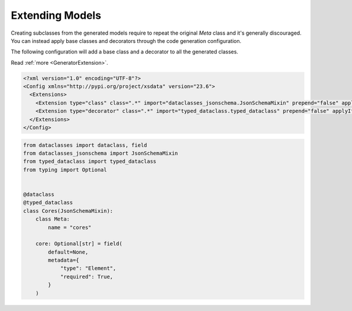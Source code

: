 ================
Extending Models
================



Creating subclasses from the generated models require to repeat the original `Meta`
class and it's generally discouraged. You can instead apply base classes and
decorators through the code generation configuration.


The following configuration will add a base class and a decorator to all the
generated classes.

Read :ref:`more <GeneratorExtension>`.


.. code-block:: xml

    <?xml version="1.0" encoding="UTF-8"?>
    <Config xmlns="http://pypi.org/project/xsdata" version="23.6">
      <Extensions>
        <Extension type="class" class=".*" import="dataclasses_jsonschema.JsonSchemaMixin" prepend="false" applyIfDerived="false"/>
        <Extension type="decorator" class=".*" import="typed_dataclass.typed_dataclass" prepend="false" applyIfDerived="false"/>
      </Extensions>
    </Config>


.. code-block:: python

    from dataclasses import dataclass, field
    from dataclasses_jsonschema import JsonSchemaMixin
    from typed_dataclass import typed_dataclass
    from typing import Optional


    @dataclass
    @typed_dataclass
    class Cores(JsonSchemaMixin):
        class Meta:
            name = "cores"

        core: Optional[str] = field(
            default=None,
            metadata={
                "type": "Element",
                "required": True,
            }
        )
